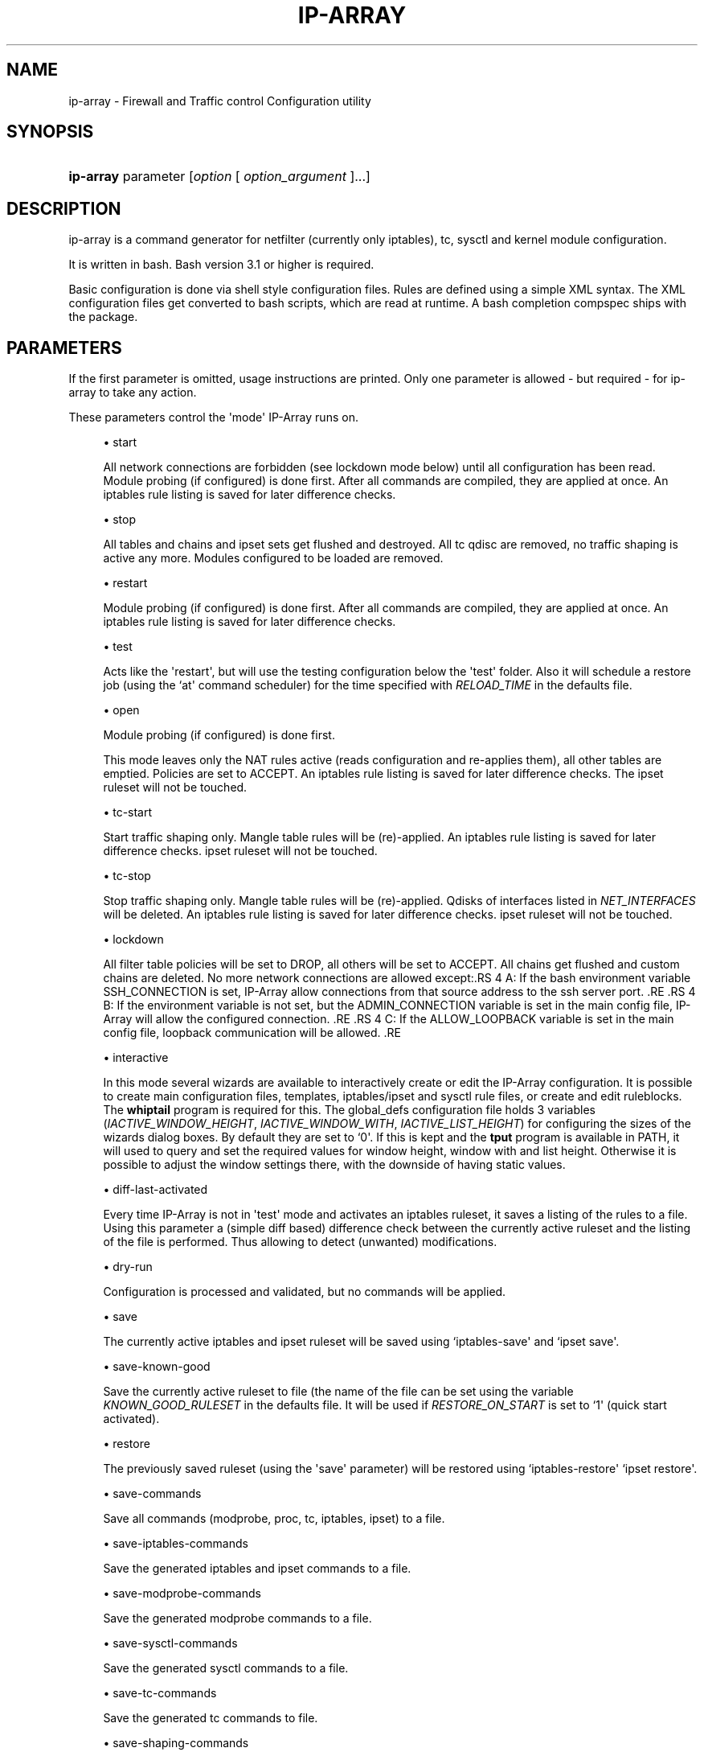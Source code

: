 '\" t
.\"     Title: ip-array
.\"    Author: Mart Frauenlob aka AllKind <AllKind@fastest.cc>
.\" Generator: DocBook XSL-NS Stylesheets v1.75.2 <http://docbook.sf.net/>
.\"      Date: 03/24/2016
.\"    Manual: ip-array 1.2.2
.\"    Source: ip-array 1.2.2
.\"  Language: English
.\"
.TH "IP\-ARRAY" "8" "03/24/2016" "ip-array 1.2.2" "ip\-array 1\&.2\&.2"
.\" -----------------------------------------------------------------
.\" * Define some portability stuff
.\" -----------------------------------------------------------------
.\" ~~~~~~~~~~~~~~~~~~~~~~~~~~~~~~~~~~~~~~~~~~~~~~~~~~~~~~~~~~~~~~~~~
.\" http://bugs.debian.org/507673
.\" http://lists.gnu.org/archive/html/groff/2009-02/msg00013.html
.\" ~~~~~~~~~~~~~~~~~~~~~~~~~~~~~~~~~~~~~~~~~~~~~~~~~~~~~~~~~~~~~~~~~
.ie \n(.g .ds Aq \(aq
.el       .ds Aq '
.\" -----------------------------------------------------------------
.\" * set default formatting
.\" -----------------------------------------------------------------
.\" disable hyphenation
.nh
.\" disable justification (adjust text to left margin only)
.ad l
.\" -----------------------------------------------------------------
.\" * MAIN CONTENT STARTS HERE *
.\" -----------------------------------------------------------------
.SH "NAME"
ip-array \- Firewall and Traffic control Configuration utility
.SH "SYNOPSIS"
.HP \w'\fBip\-array\fR\ 'u
\fBip\-array\fR parameter [\fIoption\fR\ [\ \fIoption_argument\fR\ ]...]
.SH "DESCRIPTION"
.PP
ip\-array is a command generator for netfilter (currently only iptables), tc, sysctl and kernel module configuration\&.
.PP
It is written in bash\&. Bash version 3\&.1 or higher is required\&.
.PP
Basic configuration is done via shell style configuration files\&. Rules are defined using a simple XML syntax\&. The XML configuration files get converted to bash scripts, which are read at runtime\&. A bash completion compspec ships with the package\&.
.SH "PARAMETERS"
.PP
If the first parameter is omitted, usage instructions are printed\&. Only one parameter is allowed \- but required \- for ip\-array to take any action\&.
.PP
These parameters control the \*(Aqmode\*(Aq IP\-Array runs on\&.
.sp
.RS 4
.ie n \{\
\h'-04'\(bu\h'+03'\c
.\}
.el \{\
.sp -1
.IP \(bu 2.3
.\}
start
.sp
All network connections are forbidden (see lockdown mode below) until all configuration has been read\&. Module probing (if configured) is done first\&. After all commands are compiled, they are applied at once\&. An iptables rule listing is saved for later difference checks\&.
.RE
.sp
.RS 4
.ie n \{\
\h'-04'\(bu\h'+03'\c
.\}
.el \{\
.sp -1
.IP \(bu 2.3
.\}
stop
.sp
All tables and chains and ipset sets get flushed and destroyed\&. All tc qdisc are removed, no traffic shaping is active any more\&. Modules configured to be loaded are removed\&.
.RE
.sp
.RS 4
.ie n \{\
\h'-04'\(bu\h'+03'\c
.\}
.el \{\
.sp -1
.IP \(bu 2.3
.\}
restart
.sp
Module probing (if configured) is done first\&. After all commands are compiled, they are applied at once\&. An iptables rule listing is saved for later difference checks\&.
.RE
.sp
.RS 4
.ie n \{\
\h'-04'\(bu\h'+03'\c
.\}
.el \{\
.sp -1
.IP \(bu 2.3
.\}
test
.sp
Acts like the \*(Aqrestart\*(Aq, but will use the testing configuration below the \*(Aqtest\*(Aq folder\&. Also it will schedule a restore job (using the `at\*(Aq command scheduler) for the time specified with
\fIRELOAD_TIME\fR
in the defaults file\&.
.RE
.sp
.RS 4
.ie n \{\
\h'-04'\(bu\h'+03'\c
.\}
.el \{\
.sp -1
.IP \(bu 2.3
.\}
open
.sp
Module probing (if configured) is done first\&.
.sp
This mode leaves only the NAT rules active (reads configuration and re\-applies them), all other tables are emptied\&. Policies are set to ACCEPT\&. An iptables rule listing is saved for later difference checks\&. The ipset ruleset will not be touched\&.
.RE
.sp
.RS 4
.ie n \{\
\h'-04'\(bu\h'+03'\c
.\}
.el \{\
.sp -1
.IP \(bu 2.3
.\}
tc\-start
.sp
Start traffic shaping only\&. Mangle table rules will be (re)\-applied\&. An iptables rule listing is saved for later difference checks\&. ipset ruleset will not be touched\&.
.RE
.sp
.RS 4
.ie n \{\
\h'-04'\(bu\h'+03'\c
.\}
.el \{\
.sp -1
.IP \(bu 2.3
.\}
tc\-stop
.sp
Stop traffic shaping only\&. Mangle table rules will be (re)\-applied\&. Qdisks of interfaces listed in
\fINET_INTERFACES\fR
will be deleted\&. An iptables rule listing is saved for later difference checks\&. ipset ruleset will not be touched\&.
.RE
.sp
.RS 4
.ie n \{\
\h'-04'\(bu\h'+03'\c
.\}
.el \{\
.sp -1
.IP \(bu 2.3
.\}
lockdown
.sp
All filter table policies will be set to DROP, all others will be set to ACCEPT\&. All chains get flushed and custom chains are deleted\&. No more network connections are allowed except:.RS 4 A: If the bash environment variable SSH_CONNECTION is set, IP\-Array allow connections from that source address to the ssh server port\&. .RE .RS 4 B: If the environment variable is not set, but the ADMIN_CONNECTION variable is set in the main config file, IP\-Array will allow the configured connection\&. .RE .RS 4 C: If the ALLOW_LOOPBACK variable is set in the main config file, loopback communication will be allowed\&. .RE
.RE
.sp
.RS 4
.ie n \{\
\h'-04'\(bu\h'+03'\c
.\}
.el \{\
.sp -1
.IP \(bu 2.3
.\}
interactive
.sp
In this mode several wizards are available to interactively create or edit the IP\-Array configuration\&. It is possible to create main configuration files, templates, iptables/ipset and sysctl rule files, or create and edit ruleblocks\&. The
\fBwhiptail\fR
program is required for this\&. The global_defs configuration file holds 3 variables (\fIIACTIVE_WINDOW_HEIGHT\fR,
\fIIACTIVE_WINDOW_WITH\fR,
\fIIACTIVE_LIST_HEIGHT\fR) for configuring the sizes of the wizards dialog boxes\&. By default they are set to `0\*(Aq\&. If this is kept and the
\fBtput\fR
program is available in PATH, it will used to query and set the required values for window height, window with and list height\&. Otherwise it is possible to adjust the window settings there, with the downside of having static values\&.
.RE
.sp
.RS 4
.ie n \{\
\h'-04'\(bu\h'+03'\c
.\}
.el \{\
.sp -1
.IP \(bu 2.3
.\}
diff\-last\-activated
.sp
Every time IP\-Array is not in \*(Aqtest\*(Aq mode and activates an iptables ruleset, it saves a listing of the rules to a file\&. Using this parameter a (simple
diff
based) difference check between the currently active ruleset and the listing of the file is performed\&. Thus allowing to detect (unwanted) modifications\&.
.RE
.sp
.RS 4
.ie n \{\
\h'-04'\(bu\h'+03'\c
.\}
.el \{\
.sp -1
.IP \(bu 2.3
.\}
dry\-run
.sp
Configuration is processed and validated, but no commands will be applied\&.
.RE
.sp
.RS 4
.ie n \{\
\h'-04'\(bu\h'+03'\c
.\}
.el \{\
.sp -1
.IP \(bu 2.3
.\}
save
.sp
The currently active iptables and ipset ruleset will be saved using `iptables\-save\*(Aq and `ipset save\*(Aq\&.
.RE
.sp
.RS 4
.ie n \{\
\h'-04'\(bu\h'+03'\c
.\}
.el \{\
.sp -1
.IP \(bu 2.3
.\}
save\-known\-good
.sp
Save the currently active ruleset to file (the name of the file can be set using the variable
\fIKNOWN_GOOD_RULESET\fR
in the defaults file\&. It will be used if
\fIRESTORE_ON_START\fR
is set to `1\*(Aq (quick start activated)\&.
.RE
.sp
.RS 4
.ie n \{\
\h'-04'\(bu\h'+03'\c
.\}
.el \{\
.sp -1
.IP \(bu 2.3
.\}
restore
.sp
The previously saved ruleset (using the \*(Aqsave\*(Aq parameter) will be restored using `iptables\-restore\*(Aq `ipset restore\*(Aq\&.
.RE
.sp
.RS 4
.ie n \{\
\h'-04'\(bu\h'+03'\c
.\}
.el \{\
.sp -1
.IP \(bu 2.3
.\}
save\-commands
.sp
Save all commands (modprobe, proc, tc, iptables, ipset) to a file\&.
.RE
.sp
.RS 4
.ie n \{\
\h'-04'\(bu\h'+03'\c
.\}
.el \{\
.sp -1
.IP \(bu 2.3
.\}
save\-iptables\-commands
.sp
Save the generated iptables and ipset commands to a file\&.
.RE
.sp
.RS 4
.ie n \{\
\h'-04'\(bu\h'+03'\c
.\}
.el \{\
.sp -1
.IP \(bu 2.3
.\}
save\-modprobe\-commands
.sp
Save the generated modprobe commands to a file\&.
.RE
.sp
.RS 4
.ie n \{\
\h'-04'\(bu\h'+03'\c
.\}
.el \{\
.sp -1
.IP \(bu 2.3
.\}
save\-sysctl\-commands
.sp
Save the generated sysctl commands to a file\&.
.RE
.sp
.RS 4
.ie n \{\
\h'-04'\(bu\h'+03'\c
.\}
.el \{\
.sp -1
.IP \(bu 2.3
.\}
save\-tc\-commands
.sp
Save the generated tc commands to file\&.
.RE
.sp
.RS 4
.ie n \{\
\h'-04'\(bu\h'+03'\c
.\}
.el \{\
.sp -1
.IP \(bu 2.3
.\}
save\-shaping\-commands
.sp
Save the generated tc and iptables mangle table (mark) commands to file\&.
.RE
.sp
.RS 4
.ie n \{\
\h'-04'\(bu\h'+03'\c
.\}
.el \{\
.sp -1
.IP \(bu 2.3
.\}
prepare\-restore\-on\-start
.sp
Create the \*(Aq\fBquick start\fR\*(Aq scripts\&. After the configuration is completed this parameter allows to save it into scripts holding the compiled commands, in order to quickly (re)apply it to the system\&. If iptables\-save is used (\fIIPTSAVE_FAILS\fR
is set to `0\*(Aq) the currently active ruleset will be saved\&. The name for these \*(Aqknown\-good\*(Aq script can be set in the defaults file\&.
.RE
.sp
.RS 4
.ie n \{\
\h'-04'\(bu\h'+03'\c
.\}
.el \{\
.sp -1
.IP \(bu 2.3
.\}
parse\-xml
.sp
Compile bash scripts from the XML files\&. By default templates, ruleblocks and rules are converted\&. The \-pb, \-pr and \-pt parameters allow to select which of those will be compiled\&.
.RE
.sp
.RS 4
.ie n \{\
\h'-04'\(bu\h'+03'\c
.\}
.el \{\
.sp -1
.IP \(bu 2.3
.\}
compat\-check
.sp
A compatibility check will be performed\&. IP\-Array will probe the kernel version, supported iptables tables, targets and matches, available sysctl settings, modules and programs\&. The result will be printed to stdout\&.
.RE
.sp
.RS 4
.ie n \{\
\h'-04'\(bu\h'+03'\c
.\}
.el \{\
.sp -1
.IP \(bu 2.3
.\}
show
.sp
Show configuration or colour settings\&. The option `\-sc\*(Aq selects the type of information to display\&. By default the settings of the main configuration file are shown\&.
.RE
.sp
.RS 4
.ie n \{\
\h'-04'\(bu\h'+03'\c
.\}
.el \{\
.sp -1
.IP \(bu 2.3
.\}
version
.sp
Show version information\&.
.RE
.sp
.RS 4
.ie n \{\
\h'-04'\(bu\h'+03'\c
.\}
.el \{\
.sp -1
.IP \(bu 2.3
.\}
help, \-h, \-\-help, \-?
.sp
Show usage information\&.
.sp
If `\-\-public\-functions\*(Aq is used as second argument, a list of available public functions is printed\&. If a name of public function is given as third argument, a brief description of the function is shown\&.
.RE
.SH "OPTIONS"
.PP
All options are optional\&. Some require an argument, others do not\&. All options and their arguments must be separated by blank(s)\&. If an option can be used more than once, it is mentioned explicitly\&.
.PP

.sp
.RS 4
.ie n \{\
\h'-04'\(bu\h'+03'\c
.\}
.el \{\
.sp -1
.IP \(bu 2.3
.\}
\-ct, \-\-ipt\-counters
.sp
Save or restore iptables counters when using the `save\*(Aq or `restore\*(Aq startup parameter\&.
.RE
.sp
.RS 4
.ie n \{\
\h'-04'\(bu\h'+03'\c
.\}
.el \{\
.sp -1
.IP \(bu 2.3
.\}
\-dg, \-\-debug
.sp
Enable debugging output\&.
.RE
.sp
.RS 4
.ie n \{\
\h'-04'\(bu\h'+03'\c
.\}
.el \{\
.sp -1
.IP \(bu 2.3
.\}
\-dr, \-\-dry\-run
.sp
Commands will not be applied\&.
.RE
.sp
.RS 4
.ie n \{\
\h'-04'\(bu\h'+03'\c
.\}
.el \{\
.sp -1
.IP \(bu 2.3
.\}
\-ex, \-\-err\-exit
.sp
Set bash to exit on simple command failure (set \-e) and to inherit the ER trap to functions, etc\&.
.RE
.sp
.RS 4
.ie n \{\
\h'-04'\(bu\h'+03'\c
.\}
.el \{\
.sp -1
.IP \(bu 2.3
.\}
\-na, \-\-no\-autosave
.sp
Do not use the automatic saving and restoring logic\&.
.RE
.sp
.RS 4
.ie n \{\
\h'-04'\(bu\h'+03'\c
.\}
.el \{\
.sp -1
.IP \(bu 2.3
.\}
\-nc, \-\-no\-compat\-check
.sp
Do not perform the compatibility check\&.
.RE
.sp
.RS 4
.ie n \{\
\h'-04'\(bu\h'+03'\c
.\}
.el \{\
.sp -1
.IP \(bu 2.3
.\}
\-nd, \-\-no\-diff
.sp
Do not save the diff file for the difference check of the ruleset (diff\-last\-activated startup parameter)\&.
.RE
.sp
.RS 4
.ie n \{\
\h'-04'\(bu\h'+03'\c
.\}
.el \{\
.sp -1
.IP \(bu 2.3
.\}
\-ni, \-\-no\-iface\-check
.sp
Do not check for the existence of interfaces\&.
.RE
.sp
.RS 4
.ie n \{\
\h'-04'\(bu\h'+03'\c
.\}
.el \{\
.sp -1
.IP \(bu 2.3
.\}
\-nm, \-\-no\-modprobe
.sp
Do not perform load or unload kernel modules\&.
.RE
.sp
.RS 4
.ie n \{\
\h'-04'\(bu\h'+03'\c
.\}
.el \{\
.sp -1
.IP \(bu 2.3
.\}
\-ny, \-\-no\-sysctl
.sp
Do not set the sysctl configuration\&.
.RE
.sp
.RS 4
.ie n \{\
\h'-04'\(bu\h'+03'\c
.\}
.el \{\
.sp -1
.IP \(bu 2.3
.\}
\-p, \-\-parse\-xml
.sp
Read all XML files and overwrite already compiled bash scripts\&.
.RE
.sp
.RS 4
.ie n \{\
\h'-04'\(bu\h'+03'\c
.\}
.el \{\
.sp -1
.IP \(bu 2.3
.\}
\-pb, \-\-parse\-ruleblocks [type[,\&.\&.\&.]]
.sp
Read XML ruleblock files and overwrite already compiled bash scripts\&.
.sp
The type argument allows to parse files selectively by type\&. Available types are: filter, mangle, nat, raw, security, rawpost, tc, tc_mangle\&.
.RE
.sp
.RS 4
.ie n \{\
\h'-04'\(bu\h'+03'\c
.\}
.el \{\
.sp -1
.IP \(bu 2.3
.\}
\-pr, \-\-parse\-rulefiles [type[,\&.\&.\&.]]
.sp
Read XML rule files and overwrite already compiled bash scripts\&.
.sp
The type argument allows to parse files selectively by type\&. Available types are: filter, mangle, nat, raw, security, rawpost, ipset, sysctl, tc_mark, vpn\&.
.RE
.sp
.RS 4
.ie n \{\
\h'-04'\(bu\h'+03'\c
.\}
.el \{\
.sp -1
.IP \(bu 2.3
.\}
\-pt, \-\-parse\-templates [type[,\&.\&.\&.]]
.sp
Read XML template files and overwrite already compiled bash scripts\&.
.sp
The type argument allows to parse files selectively by type\&. Available types are: base, filter, mangle, nat, raw, security, rawpost\&.
.RE
.sp
.RS 4
.ie n \{\
\h'-04'\(bu\h'+03'\c
.\}
.el \{\
.sp -1
.IP \(bu 2.3
.\}
\-t, \-\-test
.sp
Schedule the restore of the active ruleset\&.\&.
.RE
.sp
.RS 4
.ie n \{\
\h'-04'\(bu\h'+03'\c
.\}
.el \{\
.sp -1
.IP \(bu 2.3
.\}
\-b, \-\-base\-dir directory
.sp
Set base directory to use (i\&.e\&. /etc/ip\-array)\&.
.RE
.sp
.RS 4
.ie n \{\
\h'-04'\(bu\h'+03'\c
.\}
.el \{\
.sp -1
.IP \(bu 2.3
.\}
\-c, \-\-config\-file file
.sp
Specify the name of the main configuration file to use\&.
.RE
.sp
.RS 4
.ie n \{\
\h'-04'\(bu\h'+03'\c
.\}
.el \{\
.sp -1
.IP \(bu 2.3
.\}
\-C, \-\-config\-dir directory
.sp
Set directory for the main configuration file\&.
.RE
.sp
.RS 4
.ie n \{\
\h'-04'\(bu\h'+03'\c
.\}
.el \{\
.sp -1
.IP \(bu 2.3
.\}
\-d, \-\-defaults\-file full_path_to_file
.sp
Specify the full path of the defaults file to use\&.
.RE
.sp
.RS 4
.ie n \{\
\h'-04'\(bu\h'+03'\c
.\}
.el \{\
.sp -1
.IP \(bu 2.3
.\}
\-e, \-\-exe\-dir directory
.sp
Set the directory to place the main executable of IP\-Array into (i\&.e\&. /usr/sbin/ip\-array)\&.
.RE
.sp
.RS 4
.ie n \{\
\h'-04'\(bu\h'+03'\c
.\}
.el \{\
.sp -1
.IP \(bu 2.3
.\}
\-l, \-\-lib\-dir directory
.sp
Set the directory to place the function file(s) of IP\-Array into (i\&.e\&. /usr/lib/ip\-array)\&.
.RE
.sp
.RS 4
.ie n \{\
\h'-04'\(bu\h'+03'\c
.\}
.el \{\
.sp -1
.IP \(bu 2.3
.\}
\-r, \-\-run\-dir directory
.sp
Set the directory to place the PID file into (i\&.e\&. /var/run)\&.
.RE
.sp
.RS 4
.ie n \{\
\h'-04'\(bu\h'+03'\c
.\}
.el \{\
.sp -1
.IP \(bu 2.3
.\}
\-s, \-\-save\-file file
.sp
Specify the name of the file used to save or restore a ruleset\&.
.RE
.sp
.RS 4
.ie n \{\
\h'-04'\(bu\h'+03'\c
.\}
.el \{\
.sp -1
.IP \(bu 2.3
.\}
\-si, \-\-save\-ips\-file file
.sp
Specify the name of the file used to save or restore an ipset ruleset\&.
.RE
.sp
.RS 4
.ie n \{\
\h'-04'\(bu\h'+03'\c
.\}
.el \{\
.sp -1
.IP \(bu 2.3
.\}
\-co, \-\-color 0 | 1
.sp
Enable or disable coloured output\&.
.RE
.sp
.RS 4
.ie n \{\
\h'-04'\(bu\h'+03'\c
.\}
.el \{\
.sp -1
.IP \(bu 2.3
.\}
\-ui, \-\-use\-ipset 0 | 1
.sp
Enable or disable usage of ipset\&. This setting is globally\&. It disables builtin usage as well as the users ipset rules\&.
.RE
.sp
.RS 4
.ie n \{\
\h'-04'\(bu\h'+03'\c
.\}
.el \{\
.sp -1
.IP \(bu 2.3
.\}
\-o, \-\-set\-option assignment [\&.\&.\&.]
.sp
Override variables of the main configuration file\&. i\&.e\&.
\-o ENABLE_NAT=0\&.
.RE
.sp
.RS 4
.ie n \{\
\h'-04'\(bu\h'+03'\c
.\}
.el \{\
.sp -1
.IP \(bu 2.3
.\}
\-gf, \-\-gen\-format type
.sp
Generate command in iptables\-save format, or as command list\&. Available types: `cmd\*(Aq (= default) or `ipt\*(Aq\&.
.RE
.sp
.RS 4
.ie n \{\
\h'-04'\(bu\h'+03'\c
.\}
.el \{\
.sp -1
.IP \(bu 2.3
.\}
\-rs, \-\-restore\-on\-start 0 | 1
.sp
Enable or disabe quickstart (only valid using the `start\*(Aq parameter)\&.
.RE
.sp
.RS 4
.ie n \{\
\h'-04'\(bu\h'+03'\c
.\}
.el \{\
.sp -1
.IP \(bu 2.3
.\}
\-rt, \-\-reload\-time 1\-15
.sp
Time in minutes until the saved ruleset will be restored\&.
.RE
.sp
.RS 4
.ie n \{\
\h'-04'\(bu\h'+03'\c
.\}
.el \{\
.sp -1
.IP \(bu 2.3
.\}
\-sc, \-\-show\-config [type]
.sp
Select type of information to show\&. If type is omitted, the settings of the main configuration file will be displayed\&.
.sp
Available types are:
.RS 4 all \- everything will be displayed\&. .RE .RS 4 ansi_codes \- display ANSI codes for coloured shell output\&. .RE .RS 4 colors \- available colours\&. .RE .RS 4 defaults[:NAME[,\&.\&.\&.]] \- display all or just the selected variable names from the defaults file\&. .RE .RS 4 main[:NAME[,\&.\&.\&.]] \- display all or just the selected variable names from the main configuration file file\&. .RE .RS 4 targets \- show all available iptables targets\&. .RE .RS 4 matches \- show all available iptables matches\&. .RE .RS 4 rules \- show the compiled iptables rules\&. .RE .RS 4 ipt_args[:\-[core|matches|targets][,\&.\&.\&.]] \- display iptables arguments by category\&. .RE .RS 4 ipt_args[:NAME[,\&.\&.\&.]] \- display all or just the selected iptables arguments help\&. .RE .RS 4 ruleblocks[:NAME[,\&.\&.\&.]] \- display all or just the selected ruleblock names\&. .RE .RS 4 templates[:NAME[,\&.\&.\&.]] \- display all or just the selected templates names\&. .RE .RS 4 sysctl \- display the sysctl configuration\&. .RE .RS 4 public_functions[:NAME[,\&.\&.\&.]] \- display all or just the selected public functions help\&. .RE .RS 4 find_templates:template\-entry\-glob[,\&.\&.\&.] \- find templates containing all entries of the comma separated search list\&. .RE
.RE
.sp
.RS 4
.ie n \{\
\h'-04'\(bu\h'+03'\c
.\}
.el \{\
.sp -1
.IP \(bu 2.3
.\}
\-sh, \-\-shell /path/shell
.sp
Specify an alternative shell to run IP\-Array\&.
.RE
.sp
.RS 4
.ie n \{\
\h'-04'\(bu\h'+03'\c
.\}
.el \{\
.sp -1
.IP \(bu 2.3
.\}
\-sv, \-\-syslog\-verbose 0\-6
.sp
Specify the level of output verbosity to syslog\&. Allowed values are from `0\*(Aq to `6\*(Aq\&. Overrides the value of
\fISYSLOG_VERBOSE\fR
in the defaults file\&.
.RE
.sp
.RS 4
.ie n \{\
\h'-04'\(bu\h'+03'\c
.\}
.el \{\
.sp -1
.IP \(bu 2.3
.\}
\-v, \-\-verbose 0\-9
.sp
Specify the level of output verbosity\&. Allowed values are from `0\*(Aq to `9\*(Aq\&. Overrides the value of
\fIVERBOSE\fR
in the defaults file\&.
.RE
.sp
.SH "ENVIRONMENT"
.PP
If the environment variable
\fIDEBUG_INFO\fR
is set, additional debugging information is displayed\&. If in addition the output verbosity is set to
\fB8\fR
or higher, a debugging
\fIPS4\fR
is set\&.
.SH "EXIT STATUS"
.PP
.PP
0
.RS 4
Success
.RE
.PP
1
.RS 4
Undetermined error\&.
.RE
.PP
3
.RS 4
Usage error\&.
.RE
.PP
111
.RS 4
Requested item (file, folder) does not exist error\&.
.RE
.PP
112
.RS 4
Item (configuration variable) not defined error\&.
.RE
.PP
113
.RS 4
Failed loading item (script, program) error\&.
.RE
.PP
114
.RS 4
General fail condition error\&.
.RE
.PP
115
.RS 4
Configuration error\&.
.RE
.SH "FILES"
.PP

/usr/sbin/ip\-array
.SH "SEE ALSO"
.PP

\fBip-array_defaults.conf\fR(8),
\fBip-array.conf\fR(8),
\fBip-array_ruleblocks\fR(5),
\fBip-array_rulefiles\fR(5),
\fBip-array_sysctl_rules\fR(5),
\fBip-array_templates\fR(5)
.PP

\fBiptables\fR(8),
\fBiptables-save\fR(8),
\fBiptables-restore\fR(8),
\fBtc\fR(8),
\fBtc-htb\fR(8),
\fBtc-sfq\fR(8)
.SH "AUTHOR"
.PP
\fBMart Frauenlob aka AllKind\fR <\&AllKind@fastest\&.cc\&>
.RS 4
Some guy infront of a screen\&.
.RE
.RS 4
Thanks go to the open source community\&.
.RE
